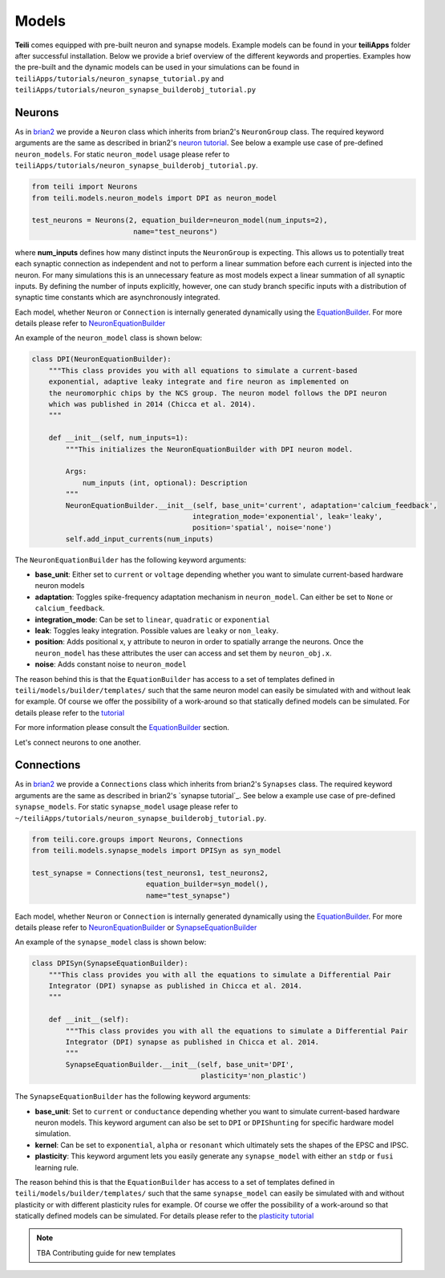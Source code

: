 ******
Models
******
**Teili** comes equipped with pre-built neuron and synapse models.
Example models can be found in your **teiliApps** folder after successful
installation.
Below we provide a brief overview of the different keywords and properties.
Examples how the pre-built and the dynamic models can be used in your simulations
can be found in ``teiliApps/tutorials/neuron_synapse_tutorial.py`` and
``teiliApps/tutorials/neuron_synapse_builderobj_tutorial.py``



Neurons
=======

As in brian2_ we provide a ``Neuron`` class which inherits from brian2's ``NeuronGroup`` class.
The required keyword arguments are the same as described in brian2's `neuron tutorial`_.
See below a example use case of pre-defined ``neuron_models``.
For static ``neuron_model`` usage please refer to 
``teiliApps/tutorials/neuron_synapse_builderobj_tutorial.py``.

.. code-block:: python

    from teili import Neurons
    from teili.models.neuron_models import DPI as neuron_model

    test_neurons = Neurons(2, equation_builder=neuron_model(num_inputs=2),
                            name="test_neurons")

where **num_inputs** defines how many distinct inputs the ``NeuronGroup`` is expecting.
This allows us to potentially treat each synaptic connection as independent and not to
perform a linear summation before each current is injected into the neuron.
For many simulations this is an unnecessary feature as most models expect a linear summation
of all synaptic inputs.
By defining the number of inputs explicitly, however, one can study branch specific inputs
with a distribution of synaptic time constants which are asynchronously integrated.

Each model, whether ``Neuron`` or ``Connection`` is internally generated dynamically
using the EquationBuilder_. For more details please refer to NeuronEquationBuilder_ 

An example of the ``neuron_model`` class is shown below:

.. code-block:: python

    class DPI(NeuronEquationBuilder):
        """This class provides you with all equations to simulate a current-based
        exponential, adaptive leaky integrate and fire neuron as implemented on
        the neuromorphic chips by the NCS group. The neuron model follows the DPI neuron
        which was published in 2014 (Chicca et al. 2014).
        """

        def __init__(self, num_inputs=1):
            """This initializes the NeuronEquationBuilder with DPI neuron model.

            Args:
                num_inputs (int, optional): Description
            """
            NeuronEquationBuilder.__init__(self, base_unit='current', adaptation='calcium_feedback',
                                          integration_mode='exponential', leak='leaky',
                                          position='spatial', noise='none')
            self.add_input_currents(num_inputs)

The ``NeuronEquationBuilder`` has the following keyword arguments:

* **base_unit**: Either set to ``current`` or ``voltage`` depending whether you want to simulate current-based hardware neuron models
* **adaptation**: Toggles spike-frequency adaptation mechanism in ``neuron_model``. Can either be set to ``None`` or ``calcium_feedback``.
* **integration_mode**: Can be set to ``linear``, ``quadratic`` or ``exponential``
* **leak**: Toggles leaky integration. Possible values are ``leaky`` or ``non_leaky``.
* **position**: Adds positional x, y attribute to neuron in order to spatially arrange the neurons. Once the ``neuron_model`` has these attributes the user can access and set them by ``neuron_obj.x``. 
* **noise**: Adds constant noise to ``neuron_model``

The reason behind this is that the ``EquationBuilder`` has access to a set of templates defined in ``teili/models/builder/templates/`` such that the same neuron model can easily be simulated with and without leak for example. Of course we offer the possibility of a work-around so that statically defined models can be simulated. For details please refer to the tutorial_

For more information please consult the `EquationBuilder`_ section.


Let's connect neurons to one another.


Connections
===========

As in brian2_ we provide a ``Connections`` class which inherits from brian2's ``Synapses`` class.
The required keyword arguments are the same as described in brian2's `synapse tutorial`_.
See below a example use case of pre-defined ``synapse_models``.
For static ``synapse_model`` usage please refer to 
``~/teiliApps/tutorials/neuron_synapse_builderobj_tutorial.py``.

.. code-block:: python

  from teili.core.groups import Neurons, Connections
  from teili.models.synapse_models import DPISyn as syn_model

  test_synapse = Connections(test_neurons1, test_neurons2,
                             equation_builder=syn_model(),
                             name="test_synapse")



Each model, whether ``Neuron`` or ``Connection`` is internally generated dynamically
using the EquationBuilder_. For more details please refer to NeuronEquationBuilder_ or SynapseEquationBuilder_

An example of the ``synapse_model`` class is shown below:

.. code-block:: python

  class DPISyn(SynapseEquationBuilder):
      """This class provides you with all the equations to simulate a Differential Pair
      Integrator (DPI) synapse as published in Chicca et al. 2014.
      """

      def __init__(self):
          """This class provides you with all the equations to simulate a Differential Pair
          Integrator (DPI) synapse as published in Chicca et al. 2014.
          """
          SynapseEquationBuilder.__init__(self, base_unit='DPI',
                                          plasticity='non_plastic')

The ``SynapseEquationBuilder`` has the following keyword arguments:

* **base_unit**: Set to ``current`` or ``conductance`` depending whether you want to simulate current-based hardware neuron models. This keyword argument can also be set to ``DPI`` or ``DPIShunting`` for specific hardware model simulation.
* **kernel**: Can be set to ``exponential``, ``alpha`` or ``resonant`` which ultimately sets the shapes of the EPSC and IPSC.
* **plasticity**: This keyword argument lets you easily generate any ``synapse_model`` with either an ``stdp`` or ``fusi`` learning rule.

The reason behind this is that the ``EquationBuilder`` has access to a set of templates defined in ``teili/models/builder/templates/`` such that the same ``synapse_model`` can easily be simulated with and without plasticity or with different plasticity rules for example.
Of course we offer the possibility of a work-around so that statically defined models can be simulated.
For details please refer to the `plasticity tutorial`_

.. note:: TBA Contributing guide for new templates

.. _tutorial: https://teili.readthedocs.io/en/latest/scripts/Tutorials.html#import-equation-from-a-file
.. _plasticity tutorial: https://teili.readthedocs.io/en/latest/scripts/Tutorials.html#stdp-tutorial
.. _neuron tutorial: https://brian2.readthedocs.io/en/stable/resources/tutorials/1-intro-to-brian-neurons.html
.. _syapse tutorial: https://brian2.readthedocs.io/en/stable/resources/tutorials/2-intro-to-brian-synapses.html
.. _brian2: https://brian2.readthedocs.io/en/stable/index.html
.. _EquationBuilder: https://teili.readthedocs.io/en/latest/scripts/Equation%20builder.html#
.. _NeuronEquationBuilder: https://teili.readthedocs.io/en/latest/modules/teili.models.builder.html#module-teili.models.builder.neuron_equation_builder
.. _SynapseEquationBuilder: https://teili.readthedocs.io/en/latest/modules/teili.models.builder.html#module-teili.models.builder.synapse_equation_builder
